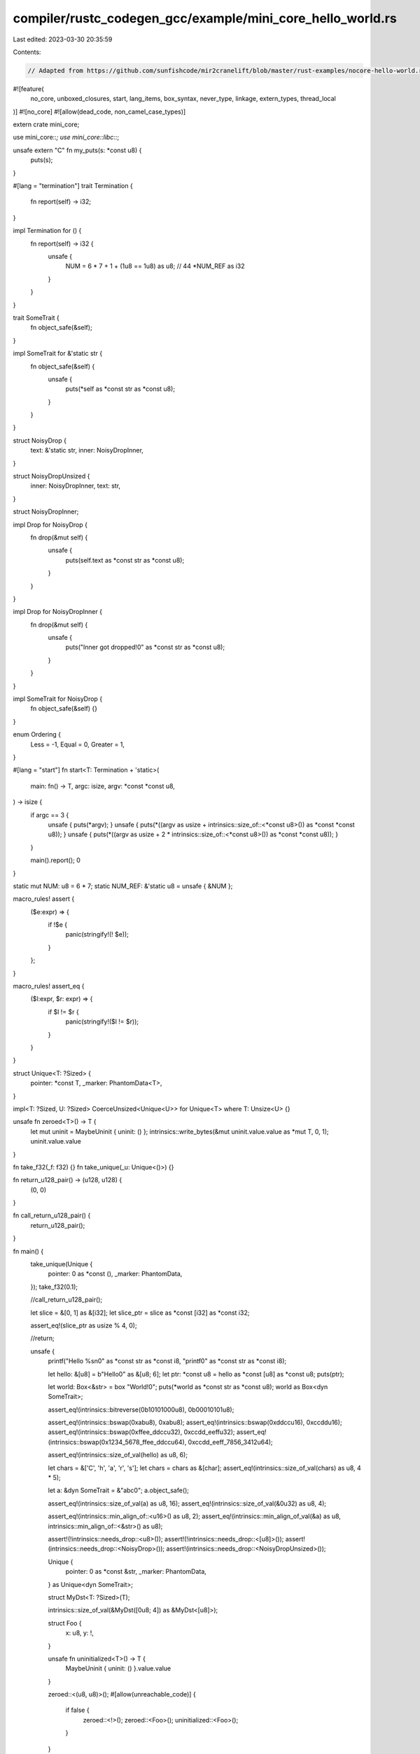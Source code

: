compiler/rustc_codegen_gcc/example/mini_core_hello_world.rs
===========================================================

Last edited: 2023-03-30 20:35:59

Contents:

.. code-block:: rs

    // Adapted from https://github.com/sunfishcode/mir2cranelift/blob/master/rust-examples/nocore-hello-world.rs

#![feature(
    no_core, unboxed_closures, start, lang_items, box_syntax, never_type, linkage,
    extern_types, thread_local
)]
#![no_core]
#![allow(dead_code, non_camel_case_types)]

extern crate mini_core;

use mini_core::*;
use mini_core::libc::*;

unsafe extern "C" fn my_puts(s: *const u8) {
    puts(s);
}

#[lang = "termination"]
trait Termination {
    fn report(self) -> i32;
}

impl Termination for () {
    fn report(self) -> i32 {
        unsafe {
            NUM = 6 * 7 + 1 + (1u8 == 1u8) as u8; // 44
            *NUM_REF as i32
        }
    }
}

trait SomeTrait {
    fn object_safe(&self);
}

impl SomeTrait for &'static str {
    fn object_safe(&self) {
        unsafe {
            puts(*self as *const str as *const u8);
        }
    }
}

struct NoisyDrop {
    text: &'static str,
    inner: NoisyDropInner,
}

struct NoisyDropUnsized {
    inner: NoisyDropInner,
    text: str,
}

struct NoisyDropInner;

impl Drop for NoisyDrop {
    fn drop(&mut self) {
        unsafe {
            puts(self.text as *const str as *const u8);
        }
    }
}

impl Drop for NoisyDropInner {
    fn drop(&mut self) {
        unsafe {
            puts("Inner got dropped!\0" as *const str as *const u8);
        }
    }
}

impl SomeTrait for NoisyDrop {
    fn object_safe(&self) {}
}

enum Ordering {
    Less = -1,
    Equal = 0,
    Greater = 1,
}

#[lang = "start"]
fn start<T: Termination + 'static>(
    main: fn() -> T,
    argc: isize,
    argv: *const *const u8,
) -> isize {
    if argc == 3 {
        unsafe { puts(*argv); }
        unsafe { puts(*((argv as usize + intrinsics::size_of::<*const u8>()) as *const *const u8)); }
        unsafe { puts(*((argv as usize + 2 * intrinsics::size_of::<*const u8>()) as *const *const u8)); }
    }

    main().report();
    0
}

static mut NUM: u8 = 6 * 7;
static NUM_REF: &'static u8 = unsafe { &NUM };

macro_rules! assert {
    ($e:expr) => {
        if !$e {
            panic(stringify!(! $e));
        }
    };
}

macro_rules! assert_eq {
    ($l:expr, $r: expr) => {
        if $l != $r {
            panic(stringify!($l != $r));
        }
    }
}

struct Unique<T: ?Sized> {
    pointer: *const T,
    _marker: PhantomData<T>,
}

impl<T: ?Sized, U: ?Sized> CoerceUnsized<Unique<U>> for Unique<T> where T: Unsize<U> {}

unsafe fn zeroed<T>() -> T {
    let mut uninit = MaybeUninit { uninit: () };
    intrinsics::write_bytes(&mut uninit.value.value as *mut T, 0, 1);
    uninit.value.value
}

fn take_f32(_f: f32) {}
fn take_unique(_u: Unique<()>) {}

fn return_u128_pair() -> (u128, u128) {
    (0, 0)
}

fn call_return_u128_pair() {
    return_u128_pair();
}

fn main() {
    take_unique(Unique {
        pointer: 0 as *const (),
        _marker: PhantomData,
    });
    take_f32(0.1);

    //call_return_u128_pair();

    let slice = &[0, 1] as &[i32];
    let slice_ptr = slice as *const [i32] as *const i32;

    assert_eq!(slice_ptr as usize % 4, 0);

    //return;

    unsafe {
        printf("Hello %s\n\0" as *const str as *const i8, "printf\0" as *const str as *const i8);

        let hello: &[u8] = b"Hello\0" as &[u8; 6];
        let ptr: *const u8 = hello as *const [u8] as *const u8;
        puts(ptr);

        let world: Box<&str> = box "World!\0";
        puts(*world as *const str as *const u8);
        world as Box<dyn SomeTrait>;

        assert_eq!(intrinsics::bitreverse(0b10101000u8), 0b00010101u8);

        assert_eq!(intrinsics::bswap(0xabu8), 0xabu8);
        assert_eq!(intrinsics::bswap(0xddccu16), 0xccddu16);
        assert_eq!(intrinsics::bswap(0xffee_ddccu32), 0xccdd_eeffu32);
        assert_eq!(intrinsics::bswap(0x1234_5678_ffee_ddccu64), 0xccdd_eeff_7856_3412u64);

        assert_eq!(intrinsics::size_of_val(hello) as u8, 6);

        let chars = &['C', 'h', 'a', 'r', 's'];
        let chars = chars as &[char];
        assert_eq!(intrinsics::size_of_val(chars) as u8, 4 * 5);

        let a: &dyn SomeTrait = &"abc\0";
        a.object_safe();

        assert_eq!(intrinsics::size_of_val(a) as u8, 16);
        assert_eq!(intrinsics::size_of_val(&0u32) as u8, 4);

        assert_eq!(intrinsics::min_align_of::<u16>() as u8, 2);
        assert_eq!(intrinsics::min_align_of_val(&a) as u8, intrinsics::min_align_of::<&str>() as u8);

        assert!(!intrinsics::needs_drop::<u8>());
        assert!(!intrinsics::needs_drop::<[u8]>());
        assert!(intrinsics::needs_drop::<NoisyDrop>());
        assert!(intrinsics::needs_drop::<NoisyDropUnsized>());

        Unique {
            pointer: 0 as *const &str,
            _marker: PhantomData,
        } as Unique<dyn SomeTrait>;

        struct MyDst<T: ?Sized>(T);

        intrinsics::size_of_val(&MyDst([0u8; 4]) as &MyDst<[u8]>);

        struct Foo {
            x: u8,
            y: !,
        }

        unsafe fn uninitialized<T>() -> T {
            MaybeUninit { uninit: () }.value.value
        }

        zeroed::<(u8, u8)>();
        #[allow(unreachable_code)]
        {
            if false {
                zeroed::<!>();
                zeroed::<Foo>();
                uninitialized::<Foo>();
            }
        }
    }

    let _ = box NoisyDrop {
        text: "Boxed outer got dropped!\0",
        inner: NoisyDropInner,
    } as Box<dyn SomeTrait>;

    const FUNC_REF: Option<fn()> = Some(main);
    match FUNC_REF {
        Some(_) => {},
        None => assert!(false),
    }

    match Ordering::Less {
        Ordering::Less => {},
        _ => assert!(false),
    }

    [NoisyDropInner, NoisyDropInner];

    let x = &[0u32, 42u32] as &[u32];
    match x {
        [] => assert_eq!(0u32, 1),
        [_, ref y @ ..] => assert_eq!(&x[1] as *const u32 as usize, &y[0] as *const u32 as usize),
    }

    assert_eq!(((|()| 42u8) as fn(()) -> u8)(()), 42);

    extern {
        #[linkage = "weak"]
        static ABC: *const u8;
    }

    {
        extern {
            #[linkage = "weak"]
            static ABC: *const u8;
        }
    }

    // TODO(antoyo): to make this work, support weak linkage.
    //unsafe { assert_eq!(ABC as usize, 0); }

    &mut (|| Some(0 as *const ())) as &mut dyn FnMut() -> Option<*const ()>;

    let f = 1000.0;
    assert_eq!(f as u8, 255);
    let f2 = -1000.0;
    assert_eq!(f2 as i8, -128);
    assert_eq!(f2 as u8, 0);

    static ANOTHER_STATIC: &u8 = &A_STATIC;
    assert_eq!(*ANOTHER_STATIC, 42);

    check_niche_behavior();

    extern "C" {
        type ExternType;
    }

    struct ExternTypeWrapper {
        _a: ExternType,
    }

    let nullptr = 0 as *const ();
    let extern_nullptr = nullptr as *const ExternTypeWrapper;
    extern_nullptr as *const ();
    let slice_ptr = &[] as *const [u8];
    slice_ptr as *const u8;

    #[cfg(not(jit))]
    test_tls();
}

#[repr(C)]
enum c_void {
    _1,
    _2,
}

type c_int = i32;
type c_ulong = u64;

type pthread_t = c_ulong;

#[repr(C)]
struct pthread_attr_t {
    __size: [u64; 7],
}

#[link(name = "pthread")]
extern "C" {
    fn pthread_attr_init(attr: *mut pthread_attr_t) -> c_int;

    fn pthread_create(
        native: *mut pthread_t,
        attr: *const pthread_attr_t,
        f: extern "C" fn(_: *mut c_void) -> *mut c_void,
        value: *mut c_void
    ) -> c_int;

    fn pthread_join(
        native: pthread_t,
        value: *mut *mut c_void
    ) -> c_int;
}

#[thread_local]
#[cfg(not(jit))]
static mut TLS: u8 = 42;

#[cfg(not(jit))]
extern "C" fn mutate_tls(_: *mut c_void) -> *mut c_void {
    unsafe { TLS = 0; }
    0 as *mut c_void
}

#[cfg(not(jit))]
fn test_tls() {
    unsafe {
        let mut attr: pthread_attr_t = zeroed();
        let mut thread: pthread_t = 0;

        assert_eq!(TLS, 42);

        if pthread_attr_init(&mut attr) != 0 {
            assert!(false);
        }

        if pthread_create(&mut thread, &attr, mutate_tls, 0 as *mut c_void) != 0 {
            assert!(false);
        }

        let mut res = 0 as *mut c_void;
        pthread_join(thread, &mut res);

        // TLS of main thread must not have been changed by the other thread.
        assert_eq!(TLS, 42);

        puts("TLS works!\n\0" as *const str as *const u8);
    }
}

// Copied ui/issues/issue-61696.rs

pub enum Infallible {}

// The check that the `bool` field of `V1` is encoding a "niche variant"
// (i.e. not `V1`, so `V3` or `V4`) used to be mathematically incorrect,
// causing valid `V1` values to be interpreted as other variants.
pub enum E1 {
    V1 { f: bool },
    V2 { f: Infallible },
    V3,
    V4,
}

// Computing the discriminant used to be done using the niche type (here `u8`,
// from the `bool` field of `V1`), overflowing for variants with large enough
// indices (`V3` and `V4`), causing them to be interpreted as other variants.
pub enum E2<X> {
    V1 { f: bool },

    /*_00*/ _01(X), _02(X), _03(X), _04(X), _05(X), _06(X), _07(X),
    _08(X), _09(X), _0A(X), _0B(X), _0C(X), _0D(X), _0E(X), _0F(X),
    _10(X), _11(X), _12(X), _13(X), _14(X), _15(X), _16(X), _17(X),
    _18(X), _19(X), _1A(X), _1B(X), _1C(X), _1D(X), _1E(X), _1F(X),
    _20(X), _21(X), _22(X), _23(X), _24(X), _25(X), _26(X), _27(X),
    _28(X), _29(X), _2A(X), _2B(X), _2C(X), _2D(X), _2E(X), _2F(X),
    _30(X), _31(X), _32(X), _33(X), _34(X), _35(X), _36(X), _37(X),
    _38(X), _39(X), _3A(X), _3B(X), _3C(X), _3D(X), _3E(X), _3F(X),
    _40(X), _41(X), _42(X), _43(X), _44(X), _45(X), _46(X), _47(X),
    _48(X), _49(X), _4A(X), _4B(X), _4C(X), _4D(X), _4E(X), _4F(X),
    _50(X), _51(X), _52(X), _53(X), _54(X), _55(X), _56(X), _57(X),
    _58(X), _59(X), _5A(X), _5B(X), _5C(X), _5D(X), _5E(X), _5F(X),
    _60(X), _61(X), _62(X), _63(X), _64(X), _65(X), _66(X), _67(X),
    _68(X), _69(X), _6A(X), _6B(X), _6C(X), _6D(X), _6E(X), _6F(X),
    _70(X), _71(X), _72(X), _73(X), _74(X), _75(X), _76(X), _77(X),
    _78(X), _79(X), _7A(X), _7B(X), _7C(X), _7D(X), _7E(X), _7F(X),
    _80(X), _81(X), _82(X), _83(X), _84(X), _85(X), _86(X), _87(X),
    _88(X), _89(X), _8A(X), _8B(X), _8C(X), _8D(X), _8E(X), _8F(X),
    _90(X), _91(X), _92(X), _93(X), _94(X), _95(X), _96(X), _97(X),
    _98(X), _99(X), _9A(X), _9B(X), _9C(X), _9D(X), _9E(X), _9F(X),
    _A0(X), _A1(X), _A2(X), _A3(X), _A4(X), _A5(X), _A6(X), _A7(X),
    _A8(X), _A9(X), _AA(X), _AB(X), _AC(X), _AD(X), _AE(X), _AF(X),
    _B0(X), _B1(X), _B2(X), _B3(X), _B4(X), _B5(X), _B6(X), _B7(X),
    _B8(X), _B9(X), _BA(X), _BB(X), _BC(X), _BD(X), _BE(X), _BF(X),
    _C0(X), _C1(X), _C2(X), _C3(X), _C4(X), _C5(X), _C6(X), _C7(X),
    _C8(X), _C9(X), _CA(X), _CB(X), _CC(X), _CD(X), _CE(X), _CF(X),
    _D0(X), _D1(X), _D2(X), _D3(X), _D4(X), _D5(X), _D6(X), _D7(X),
    _D8(X), _D9(X), _DA(X), _DB(X), _DC(X), _DD(X), _DE(X), _DF(X),
    _E0(X), _E1(X), _E2(X), _E3(X), _E4(X), _E5(X), _E6(X), _E7(X),
    _E8(X), _E9(X), _EA(X), _EB(X), _EC(X), _ED(X), _EE(X), _EF(X),
    _F0(X), _F1(X), _F2(X), _F3(X), _F4(X), _F5(X), _F6(X), _F7(X),
    _F8(X), _F9(X), _FA(X), _FB(X), _FC(X), _FD(X), _FE(X), _FF(X),

    V3,
    V4,
}

fn check_niche_behavior () {
    if let E1::V2 { .. } = (E1::V1 { f: true }) {
        intrinsics::abort();
    }

    if let E2::V1 { .. } = E2::V3::<Infallible> {
        intrinsics::abort();
    }
}


